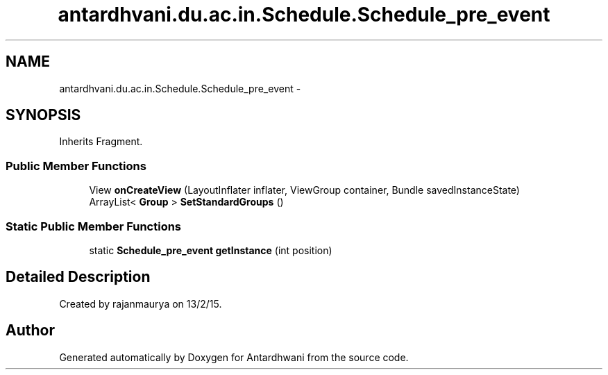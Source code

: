 .TH "antardhvani.du.ac.in.Schedule.Schedule_pre_event" 3 "Fri May 29 2015" "Version 0.1" "Antardhwani" \" -*- nroff -*-
.ad l
.nh
.SH NAME
antardhvani.du.ac.in.Schedule.Schedule_pre_event \- 
.SH SYNOPSIS
.br
.PP
.PP
Inherits Fragment\&.
.SS "Public Member Functions"

.in +1c
.ti -1c
.RI "View \fBonCreateView\fP (LayoutInflater inflater, ViewGroup container, Bundle savedInstanceState)"
.br
.ti -1c
.RI "ArrayList< \fBGroup\fP > \fBSetStandardGroups\fP ()"
.br
.in -1c
.SS "Static Public Member Functions"

.in +1c
.ti -1c
.RI "static \fBSchedule_pre_event\fP \fBgetInstance\fP (int position)"
.br
.in -1c
.SH "Detailed Description"
.PP 
Created by rajanmaurya on 13/2/15\&. 

.SH "Author"
.PP 
Generated automatically by Doxygen for Antardhwani from the source code\&.
